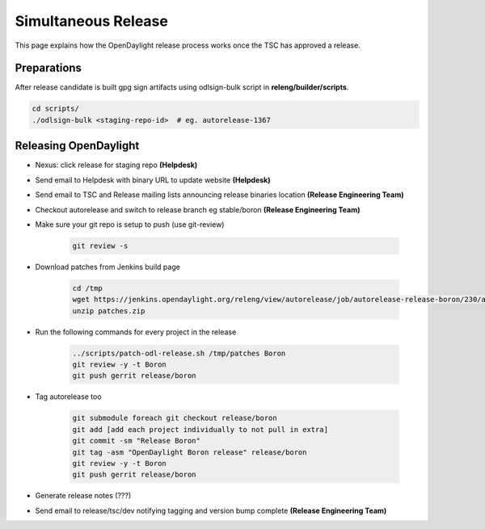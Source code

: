 ********************
Simultaneous Release
********************

This page explains how the OpenDaylight release process works once the TSC has
approved a release.

Preparations
============

After release candidate is built gpg sign artifacts using odlsign-bulk script in
**releng/builder/scripts**.

.. code-block:: bash

    cd scripts/
    ./odlsign-bulk <staging-repo-id>  # eg. autorelease-1367

Releasing OpenDaylight
======================

- Nexus: click release for staging repo **(Helpdesk)**
- Send email to Helpdesk with binary URL to update website **(Helpdesk)**
- Send email to TSC and Release mailing lists announcing release binaries location **(Release Engineering Team)**
- Checkout autorelease and switch to release branch eg stable/boron
  **(Release Engineering Team)**
- Make sure your git repo is setup to push (use git-review)

    .. code-block:: bash

        git review -s

- Download patches from Jenkins build page

    .. code-block:: bash

        cd /tmp
        wget https://jenkins.opendaylight.org/releng/view/autorelease/job/autorelease-release-boron/230/artifact/patches/*zip*/patches.zip
        unzip patches.zip

- Run the following commands for every project in the release

    .. code-block:: bash

        ../scripts/patch-odl-release.sh /tmp/patches Boron
        git review -y -t Boron
        git push gerrit release/boron

- Tag autorelease too

    .. code-block:: bash

        git submodule foreach git checkout release/boron
        git add [add each project individually to not pull in extra]
        git commit -sm "Release Boron"
        git tag -asm "OpenDaylight Boron release" release/boron
        git review -y -t Boron
        git push gerrit release/boron

- Generate release notes (???)
- Send email to release/tsc/dev notifying tagging and version bump complete **(Release Engineering Team)**
